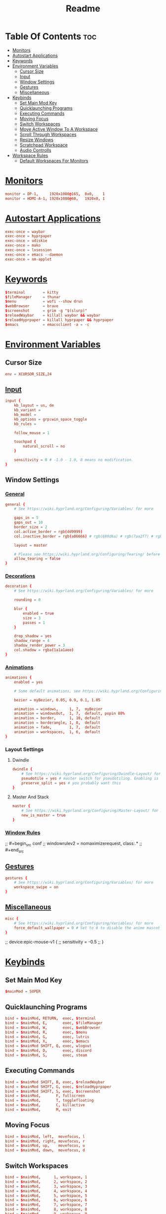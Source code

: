 #+title: Readme
#+property: header-args :tangle hyprland.conf

* Table Of Contents :toc:
- [[#monitors][Monitors]]
- [[#autostart-applications][Autostart Applications]]
- [[#keywords][Keywords]]
- [[#environment-variables][Environment Variables]]
  - [[#cursor-size][Cursor Size]]
  - [[#input][Input]]
  - [[#window-settings][Window Settings]]
  - [[#gestures][Gestures]]
  - [[#miscellaneous][Miscellaneous]]
- [[#keybinds][Keybinds]]
  - [[#set-main-mod-key][Set Main Mod Key]]
  - [[#quicklaunching-programs][Quicklaunching Programs]]
  - [[#executing-commands][Executing Commands]]
  - [[#moving-focus][Moving Focus]]
  - [[#switch-workspaces][Switch Workspaces]]
  - [[#move-active-window-to-a-workspace][Move Active Window To A Workspace]]
  - [[#scroll-through-workspaces][Scroll Through Workspaces]]
  - [[#resize-windows][Resize Windows]]
  - [[#scratchpad-workspace][Scratchpad Workspace]]
  - [[#audio-controlls][Audio Controlls]]
- [[#workspace-rules][Workspace Rules]]
  - [[#default-workspaces-for-monitors][Default Workspaces For Monitors]]

* [[https://wiki.hyprland.org/Configuring/Monitors/][Monitors]]
#+begin_src conf
monitor = DP-1,     1920x1080@165,  0x0,    1
monitor = HDMI-A-1, 1920x1080@60,   1920x0, 1
#+end_src

* [[https://wiki.hyprland.org/Configuring/Keywords/#executing][Autostart Applications]]
#+begin_src conf
exec-once = waybar
exec-once = hyprpaper
exec-once = udiskie
exec-once = mako
exec-once = lxsession
exec-once = emacs --daemon
exec-once = nm-applet
#+end_src

* [[https://wiki.hyprland.org/Configuring/Keywords/][Keywords]]
#+begin_src conf
$terminal        = kitty
$fileManager     = thunar
$menu            = wofi --show drun
$webBrowser      = brave
$screenshot      = grim -g "$(slurp)"
$reloadWaybar    = killall waybar && waybar
$reloadHyprpaper = killall hyprpaper && hyprpaper
$emacs           = emacsclient -a = -c
#+end_src

* [[https://wiki.hyprland.org/Configuring/Variables/][Environment Variables]]
** Cursor Size
#+begin_src conf
env = XCURSOR_SIZE,24
#+end_src

** [[https://wiki.hyprland.org/Configuring/Variables/#input][Input]]
#+begin_src conf
input {
    kb_layout = us, de
    kb_variant =
    kb_model =
    kb_options = grp:win_space_toggle
    kb_rules =

    follow_mouse = 1

    touchpad {
        natural_scroll = no
    }

    sensitivity = 0 # -1.0 - 1.0, 0 means no modification.
}
#+end_src

** Window Settings
*** [[https://wiki.hyprland.org/Configuring/Variables/#general][General]]
#+begin_src conf
general {
    # See https://wiki.hyprland.org/Configuring/Variables/ for more

    gaps_in = 5
    gaps_out = 10
    border_size = 2
    col.active_border = rgb(dd9999)
    col.inactive_border = rgb(a06666) # rgb(689d6a) # rgb(7aa2f7) # rgb(ff9e64) # rgb(da8548)

    layout = master

    # Please see https://wiki.hyprland.org/Configuring/Tearing/ before you turn this on
    allow_tearing = false
}
#+end_src

*** [[https://wiki.hyprland.org/Configuring/Variables/#decoration][Decorations]]
#+begin_src conf
decoration {
    # See https://wiki.hyprland.org/Configuring/Variables/ for more

    rounding = 0

    blur {
        enabled = true
        size = 3
        passes = 1
    }

    drop_shadow = yes
    shadow_range = 4
    shadow_render_power = 3
    col.shadow = rgba(1a1a1aee)
}
#+end_src

*** [[https://wiki.hyprland.org/Configuring/Variables/#animations][Animations]]
#+begin_src conf
animations {
    enabled = yes

    # Some default animations, see https://wiki.hyprland.org/Configuring/Animations/ for more

    bezier = myBezier, 0.05, 0.9, 0.1, 1.05

    animation = windows,     1, 7,  myBezier
    animation = windowsOut,  1, 7,  default, popin 80%
    animation = border,      1, 10, default
    animation = borderangle, 1, 8,  default
    animation = fade,        1, 7,  default
    animation = workspaces,  1, 6,  default
}
#+end_src

*** Layout Settings
**** Dwindle
#+begin_src conf
dwindle {
    # See https://wiki.hyprland.org/Configuring/Dwindle-Layout/ for more
    pseudotile = yes # master switch for pseudotiling. Enabling is bound to mainMod + P in the keybinds section below
    preserve_split = yes # you probably want this
}
#+end_src

**** Master And Stack
#+begin_src conf
master {
    # See https://wiki.hyprland.org/Configuring/Master-Layout/ for more
    new_is_master = true
}
#+end_src

*** [[https://wiki.hyprland.org/Configuring/Window-Rules/][Window Rules]]
;; #+begin_src conf
;; windowrulev2 = nomaximizerequest, class:.*
;; #+end_src

** [[https://wiki.hyprland.org/Configuring/Variables/#gestures][Gestures]]
#+begin_src conf
gestures {
    # See https://wiki.hyprland.org/Configuring/Variables/ for more
    workspace_swipe = on
}
#+end_src

** [[https://wiki.hyprland.org/Configuring/Variables/#misc][Miscellaneous]]
#+begin_src conf
misc {
    # See https://wiki.hyprland.org/Configuring/Variables/ for more
    force_default_wallpaper = 0 # Set to 0 to disable the anime mascot wallpapers
}
#+end_src

;; device:epic-mouse-v1 {
;;     sensitivity = -0.5
;; }

* [[https://wiki.hyprland.org/Configuring/Binds/][Keybinds]]
** Set Main Mod Key
#+begin_src conf
$mainMod = SUPER
#+end_src

** Quicklaunching Programs
#+begin_src conf
bind = $mainMod, RETURN,  exec, $terminal
bind = $mainMod, E,       exec, $fileManager
bind = $mainMod, W,       exec, $webBrowser
bind = $mainMod, R,       exec, $menu
bind = $mainMod, G,       exec, lutris
bind = $mainMod, X,       exec, $emacs
bind = $mainMod SHIFT, Q, exec, wlogout
bind = $mainMod, D,       exec, discord
bind = $mainMod, S,       exec, steam
#+end_src

** Executing Commands
#+begin_src conf
bind = $mainMod SHIFT, B, exec, $reloadWaybar
bind = $mainMod SHIFT, G, exec, $reloadHyprpaper
bind = $mainMod SHIFT, S, exec, $screenshot
bind = $mainMod,       F, fullscreen
bind = $mainMod,       T, togglefloating
bind = $mainMod,       C, killactive
bind = $mainMod,       M, exit
#+end_src

** Moving Focus
#+begin_src conf
bind = $mainMod, left,  movefocus, l
bind = $mainMod, right, movefocus, r
bind = $mainMod, up,    movefocus, u
bind = $mainMod, down,  movefocus, d
#+end_src

** Switch Workspaces
#+begin_src conf
bind = $mainMod,      1, workspace, 1
bind = $mainMod,      2, workspace, 2
bind = $mainMod,      3, workspace, 3
bind = $mainMod,      4, workspace, 4
bind = $mainMod,      5, workspace, 5
bind = $mainMod,      6, workspace, 6
bind = $mainMod,      7, workspace, 7
bind = $mainMod,      8, workspace, 8
bind = $mainMod,      9, workspace, 9
bind = $mainMod,      0, workspace, 10
bind = $mainMod CTRL, 1, workspace, 11
bind = $mainMod CTRL, 2, workspace, 12
bind = $mainMod CTRL, 3, workspace, 13
bind = $mainMod CTRL, 4, workspace, 14
bind = $mainMod CTRL, 5, workspace, 15
bind = $mainMod CTRL, 6, workspace, 16
bind = $mainMod CTRL, 7, workspace, 17
bind = $mainMod CTRL, 8, workspace, 18
bind = $mainMod CTRL, 9, workspace, 19
bind = $mainMod CTRL, 0, workspace, 20
#+end_src

** Move Active Window To A Workspace
#+begin_src conf
bind = $mainMod SHIFT,      1, movetoworkspace, 1
bind = $mainMod SHIFT,      2, movetoworkspace, 2
bind = $mainMod SHIFT,      3, movetoworkspace, 3
bind = $mainMod SHIFT,      4, movetoworkspace, 4
bind = $mainMod SHIFT,      5, movetoworkspace, 5
bind = $mainMod SHIFT,      6, movetoworkspace, 6
bind = $mainMod SHIFT,      7, movetoworkspace, 7
bind = $mainMod SHIFT,      8, movetoworkspace, 8
bind = $mainMod SHIFT,      9, movetoworkspace, 9
bind = $mainMod SHIFT,      0, movetoworkspace, 10
bind = $mainMod SHIFT CTRL, 1, movetoworkspace, 11
bind = $mainMod SHIFT CTRL, 2, movetoworkspace, 12
bind = $mainMod SHIFT CTRL, 3, movetoworkspace, 13
bind = $mainMod SHIFT CTRL, 4, movetoworkspace, 14
bind = $mainMod SHIFT CTRL, 5, movetoworkspace, 15
bind = $mainMod SHIFT CTRL, 6, movetoworkspace, 16
bind = $mainMod SHIFT CTRL, 7, movetoworkspace, 17
bind = $mainMod SHIFT CTRL, 8, movetoworkspace, 18
bind = $mainMod SHIFT CTRL, 9, movetoworkspace, 19
bind = $mainMod SHIFT CTRL, 0, movetoworkspace, 20
#+end_src

** Scroll Through Workspaces
#+begin_src conf
bind = $mainMod, mouse_down, workspace, e-1
bind = $mainMod, mouse_up,   workspace, e+1
#+end_src

** Resize Windows
#+begin_src conf
bindm = $mainMod, mouse:272, movewindow
bindm = $mainMod, mouse:273, resizewindow
#+end_src

** Scratchpad Workspace
#+begin_src conf
#bind = $mainMod      , S, togglespecialworkspace, magic
#bind = $mainMod SHIFT, S, movetoworkspace       , special:magic
#+end_src

** Audio Controlls
#+begin_src conf
bind =, xf86audioraisevolume, exec, wpctl set-volume @DEFAULT_AUDIO_SINK@ 1%+
bind =, xf86audiolowervolume, exec, wpctl set-volume @DEFAULT_AUDIO_SINK@ 1%-
#+end_src

* [[https://wiki.hyprland.org/Configuring/Workspace-Rules/][Workspace Rules]]
** Default Workspaces For Monitors
#+begin_src conf
workspace = 1,  monitor:DP-1
workspace = 2,  monitor:DP-1
workspace = 3,  monitor:DP-1
workspace = 4,  monitor:DP-1
workspace = 5,  monitor:DP-1
workspace = 6,  monitor:HDMI-A-1
workspace = 7,  monitor:HDMI-A-1
workspace = 8,  monitor:HDMI-A-1
workspace = 9,  monitor:HDMI-A-1
workspace = 10, monitor:HDMI-A-1
#+end_src
